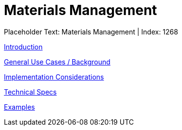 = Materials Management
:render_as: Level3
:v291_section: 

Placeholder Text: Materials Management | Index: 1268

xref:Materials_Management/Introduction.adoc[Introduction]

xref:Materials_Management/General_Use_Cases_Background.adoc[General Use Cases / Background]

xref:Materials_Management/Implementation_Considerations.adoc[Implementation Considerations]

xref:Materials_Management/Technical_Specs.adoc[Technical Specs]

xref:Materials_Management/Examples.adoc[Examples]

